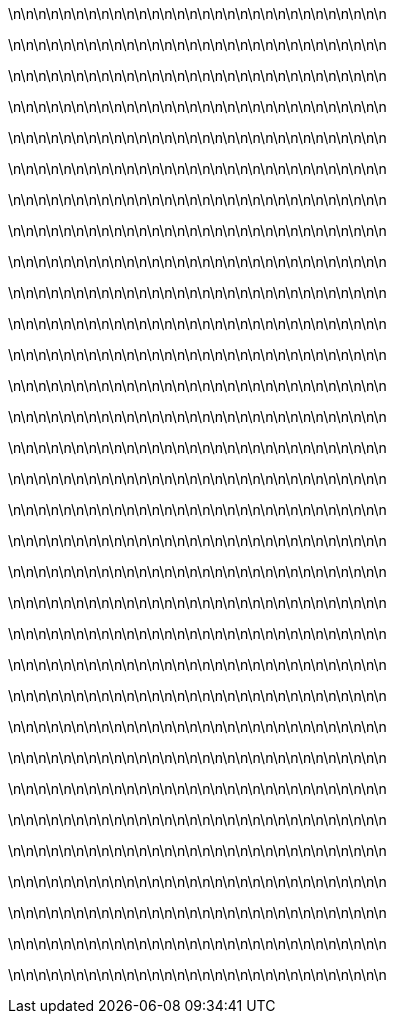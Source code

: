 


\n\n\n\n\n\n\n\n\n\n\n\n\n\n\n\n\n\n\n\n\n\n\n\n\n\n\n\n\n\n

\n\n\n\n\n\n\n\n\n\n\n\n\n\n\n\n\n\n\n\n\n\n\n\n\n\n\n\n\n\n

\n\n\n\n\n\n\n\n\n\n\n\n\n\n\n\n\n\n\n\n\n\n\n\n\n\n\n\n\n\n

\n\n\n\n\n\n\n\n\n\n\n\n\n\n\n\n\n\n\n\n\n\n\n\n\n\n\n\n\n\n

\n\n\n\n\n\n\n\n\n\n\n\n\n\n\n\n\n\n\n\n\n\n\n\n\n\n\n\n\n\n

\n\n\n\n\n\n\n\n\n\n\n\n\n\n\n\n\n\n\n\n\n\n\n\n\n\n\n\n\n\n

\n\n\n\n\n\n\n\n\n\n\n\n\n\n\n\n\n\n\n\n\n\n\n\n\n\n\n\n\n\n

\n\n\n\n\n\n\n\n\n\n\n\n\n\n\n\n\n\n\n\n\n\n\n\n\n\n\n\n\n\n


\n\n\n\n\n\n\n\n\n\n\n\n\n\n\n\n\n\n\n\n\n\n\n\n\n\n\n\n\n\n

\n\n\n\n\n\n\n\n\n\n\n\n\n\n\n\n\n\n\n\n\n\n\n\n\n\n\n\n\n\n

\n\n\n\n\n\n\n\n\n\n\n\n\n\n\n\n\n\n\n\n\n\n\n\n\n\n\n\n\n\n

\n\n\n\n\n\n\n\n\n\n\n\n\n\n\n\n\n\n\n\n\n\n\n\n\n\n\n\n\n\n

\n\n\n\n\n\n\n\n\n\n\n\n\n\n\n\n\n\n\n\n\n\n\n\n\n\n\n\n\n\n

\n\n\n\n\n\n\n\n\n\n\n\n\n\n\n\n\n\n\n\n\n\n\n\n\n\n\n\n\n\n

\n\n\n\n\n\n\n\n\n\n\n\n\n\n\n\n\n\n\n\n\n\n\n\n\n\n\n\n\n\n

\n\n\n\n\n\n\n\n\n\n\n\n\n\n\n\n\n\n\n\n\n\n\n\n\n\n\n\n\n\n



\n\n\n\n\n\n\n\n\n\n\n\n\n\n\n\n\n\n\n\n\n\n\n\n\n\n\n\n\n\n

\n\n\n\n\n\n\n\n\n\n\n\n\n\n\n\n\n\n\n\n\n\n\n\n\n\n\n\n\n\n

\n\n\n\n\n\n\n\n\n\n\n\n\n\n\n\n\n\n\n\n\n\n\n\n\n\n\n\n\n\n

\n\n\n\n\n\n\n\n\n\n\n\n\n\n\n\n\n\n\n\n\n\n\n\n\n\n\n\n\n\n

\n\n\n\n\n\n\n\n\n\n\n\n\n\n\n\n\n\n\n\n\n\n\n\n\n\n\n\n\n\n

\n\n\n\n\n\n\n\n\n\n\n\n\n\n\n\n\n\n\n\n\n\n\n\n\n\n\n\n\n\n

\n\n\n\n\n\n\n\n\n\n\n\n\n\n\n\n\n\n\n\n\n\n\n\n\n\n\n\n\n\n

\n\n\n\n\n\n\n\n\n\n\n\n\n\n\n\n\n\n\n\n\n\n\n\n\n\n\n\n\n\n


\n\n\n\n\n\n\n\n\n\n\n\n\n\n\n\n\n\n\n\n\n\n\n\n\n\n\n\n\n\n

\n\n\n\n\n\n\n\n\n\n\n\n\n\n\n\n\n\n\n\n\n\n\n\n\n\n\n\n\n\n

\n\n\n\n\n\n\n\n\n\n\n\n\n\n\n\n\n\n\n\n\n\n\n\n\n\n\n\n\n\n

\n\n\n\n\n\n\n\n\n\n\n\n\n\n\n\n\n\n\n\n\n\n\n\n\n\n\n\n\n\n

\n\n\n\n\n\n\n\n\n\n\n\n\n\n\n\n\n\n\n\n\n\n\n\n\n\n\n\n\n\n

\n\n\n\n\n\n\n\n\n\n\n\n\n\n\n\n\n\n\n\n\n\n\n\n\n\n\n\n\n\n

\n\n\n\n\n\n\n\n\n\n\n\n\n\n\n\n\n\n\n\n\n\n\n\n\n\n\n\n\n\n

\n\n\n\n\n\n\n\n\n\n\n\n\n\n\n\n\n\n\n\n\n\n\n\n\n\n\n\n\n\n
